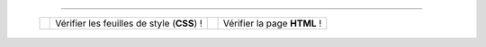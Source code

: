 .. (c) Lilian Besson, 2011-2013
 
---------------------------------------------------------------------

  +---------------------------------------------------------------+--------------------+---------------------------------------------------------------+--------------------+
  |  .. image::  http://jigsaw.w3.org/css-validator/images/vcss   |                    |  .. image::  http://www.w3.org/Icons/valid-xhtml10            |                    |
  |     :align:  left                                             | Vérifier les       |     :align:  right                                            | Vérifier la page   |
  |     :width:  88px                                             | feuilles de style  |     :width:  88px                                             | **HTML** !         |
  |     :height: 31px                                             | (**CSS**) !        |     :height: 31px                                             |                    |
  |     :target: http://jigsaw.w3.org/css-validator/check/referer |                    |     :target: http://validator.w3.org/check?uri=referer        |                    |
  |     :alt: Feuille de style (CSS 3.0) valide                   |                    |     :alt: Page (XHTML 1.0 strict) valide !                    |                    |
  +---------------------------------------------------------------+--------------------+---------------------------------------------------------------+--------------------+

.. -----------------------------------------------------------------------------

.. .. note:: Sphinx et reStructuredText

   * Toutes remarques, questions, ou notifications de bugs peuvent être posées
     via cette page
     `web-sphinx/issues <https://bitbucket.org/lbesson/web-sphinx/issues>`_.
   * Si cela concerne un des scripts présents sur mes pages, veuillez utiliser
     `web-sphinx-scripts/issues <https://bitbucket.org/lbesson/web-sphinx-scripts/issues>`_.
   * Des précisions sur les droits de copies, de propriétés intellectuelles,
     sur les institutions et les marques citées sont disponibles
     `sur cette page (en anglais) <trademarks.html>`_.

.. .. warning:: Javacsript et Google Analytics ®

   J'utilise du ``Javascript``, et du *templating* Django pour intégrer
   dynamiquement **Google Analytics** à ces pages là.

   Pour désactiver ces outils, vous pouvez (au choix) désactiver Javascript
   ou alors utiliser `Ghostery <http://www.ghostery.com/>`_.

.. (c) Lilian Besson, 2011-2013.